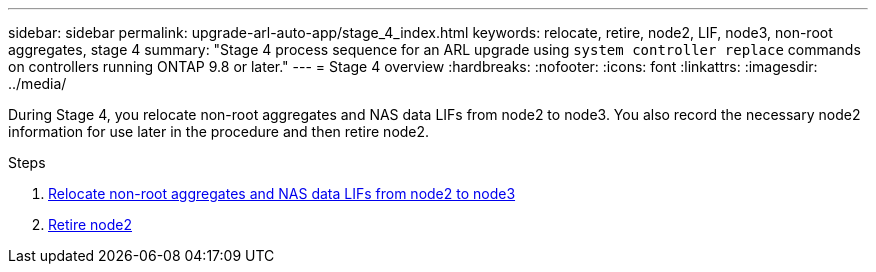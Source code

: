 ---
sidebar: sidebar
permalink: upgrade-arl-auto-app/stage_4_index.html
keywords: relocate, retire, node2, LIF, node3, non-root aggregates, stage 4
summary: "Stage 4 process sequence for an ARL upgrade using `system controller replace` commands on controllers running ONTAP 9.8 or later."
---
= Stage 4 overview
:hardbreaks:
:nofooter:
:icons: font
:linkattrs:
:imagesdir: ../media/

[.lead]
During Stage 4, you relocate non-root aggregates and NAS data LIFs from node2 to node3. You also record the necessary node2 information for use later in the procedure and then retire node2.

.Steps

. link:relocate_non_root_aggr_nas_lifs_from_node2_to_node3.html[Relocate non-root aggregates and NAS data LIFs from node2 to node3]
. link:retire_node2.html[Retire node2]
// 10 Dec 2020, thomi, checked
